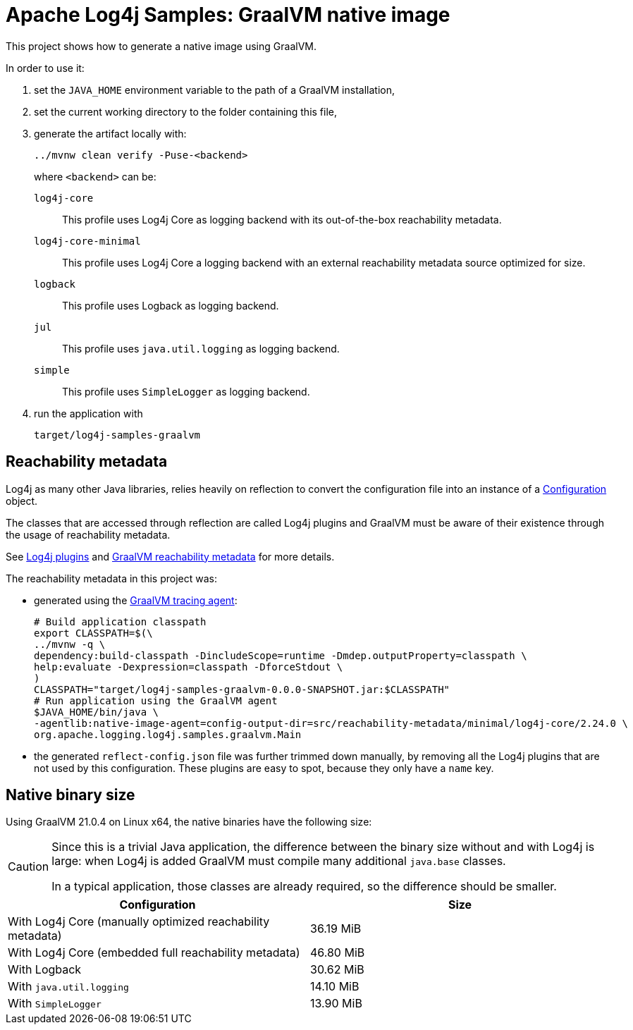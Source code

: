 ////
Licensed to the Apache Software Foundation (ASF) under one or more
contributor license agreements. See the NOTICE file distributed with
this work for additional information regarding copyright ownership.
The ASF licenses this file to You under the Apache License, Version 2.0
(the "License"); you may not use this file except in compliance with
the License. You may obtain a copy of the License at

    https://www.apache.org/licenses/LICENSE-2.0

Unless required by applicable law or agreed to in writing, software
distributed under the License is distributed on an "AS IS" BASIS,
WITHOUT WARRANTIES OR CONDITIONS OF ANY KIND, either express or implied.
See the License for the specific language governing permissions and
limitations under the License.
////
= Apache Log4j Samples: GraalVM native image
:log4j-version: 2.24.0-SNAPSHOT

This project shows how to generate a native image using GraalVM.

In order to use it:

. set the `JAVA_HOME` environment variable to the path of a GraalVM installation,
. set the current working directory to the folder containing this file,
. generate the artifact locally with:
+
[source,shell]
----
../mvnw clean verify -Puse-<backend>
----
+
where `<backend>` can be:

`log4j-core`::
This profile uses Log4j Core as logging backend with its out-of-the-box reachability metadata.

`log4j-core-minimal`::
This profile uses Log4j Core a logging backend with an external reachability metadata source optimized for size.

`logback`::
This profile uses Logback as logging backend.

`jul`::
This profile uses `java.util.logging` as logging backend.

`simple`::
This profile uses `SimpleLogger` as logging backend.
. run the application with
+
[source,shell]
----
target/log4j-samples-graalvm
----

== Reachability metadata

Log4j as many other Java libraries, relies heavily on reflection to convert the configuration file into an instance of a
https://logging.apache.org/log4j/2.x/javadoc/log4j-core/org/apache/logging/log4j/core/config/Configuration.html[Configuration]
object.

The classes that are accessed through reflection are called Log4j plugins and GraalVM must be aware of their existence through the usage of reachability metadata.

See
https://logging.apache.org/log4j/2.x/manual/plugins.html[Log4j plugins]
and
https://www.graalvm.org/latest/reference-manual/native-image/metadata/[GraalVM reachability metadata]
for more details.

The reachability metadata in this project was:

* generated using the
https://www.graalvm.org/latest/reference-manual/native-image/metadata/AutomaticMetadataCollection/#tracing-agent[GraalVM tracing agent]:
+
[source,shell,subs=+attributes]
----
# Build application classpath
export CLASSPATH=$(\
../mvnw -q \
dependency:build-classpath -DincludeScope=runtime -Dmdep.outputProperty=classpath \
help:evaluate -Dexpression=classpath -DforceStdout \
)
CLASSPATH="target/log4j-samples-graalvm-0.0.0-SNAPSHOT.jar:$CLASSPATH"
# Run application using the GraalVM agent
$JAVA_HOME/bin/java \
-agentlib:native-image-agent=config-output-dir=src/reachability-metadata/minimal/log4j-core/2.24.0 \
org.apache.logging.log4j.samples.graalvm.Main
----

* the generated `reflect-config.json` file was further trimmed down manually, by removing all the Log4j plugins that are not used by this configuration.
These plugins are easy to spot, because they only have a `name` key.

== Native binary size

Using GraalVM 21.0.4 on Linux x64, the native binaries have the following size:

[CAUTION]
====
Since this is a trivial Java application, the difference between the binary size without and with Log4j is large: when Log4j is added GraalVM must compile many additional `java.base` classes.

In a typical application, those classes are already required, so the difference should be smaller.
====

[cols="1,1"]
|===
| Configuration | Size

| With Log4j Core (manually optimized reachability metadata)
| 36.19 MiB

| With Log4j Core (embedded full reachability metadata)
| 46.80 MiB

| With Logback
| 30.62 MiB

| With `java.util.logging`
| 14.10 MiB

| With `SimpleLogger`
| 13.90 MiB
|===
